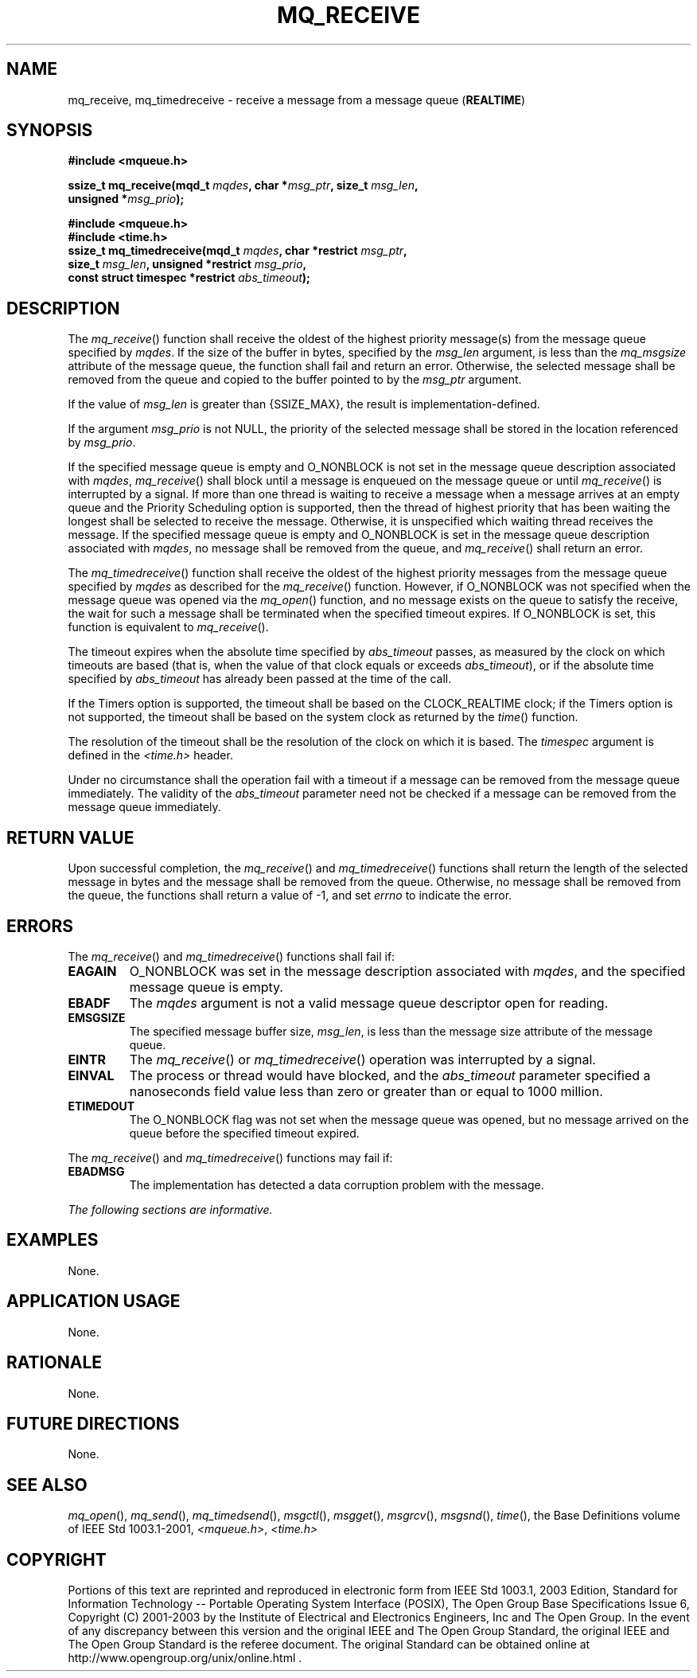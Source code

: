 .\" Copyright (c) 2001-2003 The Open Group, All Rights Reserved 
.TH "MQ_RECEIVE" 3 2003 "IEEE/The Open Group" "POSIX Programmer's Manual"
.\" mq_receive 
.SH NAME
mq_receive, mq_timedreceive \- receive a message from a message queue
(\fBREALTIME\fP)
.SH SYNOPSIS
.LP
\fB#include <mqueue.h>
.br
.sp
ssize_t mq_receive(mqd_t\fP \fImqdes\fP\fB, char *\fP\fImsg_ptr\fP\fB,
size_t\fP \fImsg_len\fP\fB,
.br
\ \ \ \ \ \  unsigned *\fP\fImsg_prio\fP\fB); \fP
\fB
.br
.sp
\fP 
.LP
\fB
.br
#include <mqueue.h>
.br
#include <time.h>
.br
ssize_t mq_timedreceive(mqd_t\fP \fImqdes\fP\fB, char *restrict\fP
\fImsg_ptr\fP\fB,
.br
\ \ \ \ \ \  size_t\fP \fImsg_len\fP\fB, unsigned *restrict\fP \fImsg_prio\fP\fB,
.br
\ \ \ \ \ \  const struct timespec *restrict\fP \fIabs_timeout\fP\fB);
\fP
\fB
.br
\fP
.SH DESCRIPTION
.LP
The \fImq_receive\fP() function shall receive the oldest of the highest
priority message(s) from the message queue specified by
\fImqdes\fP. If the size of the buffer in bytes, specified by the
\fImsg_len\fP argument, is less than the \fImq_msgsize\fP
attribute of the message queue, the function shall fail and return
an error. Otherwise, the selected message shall be removed from
the queue and copied to the buffer pointed to by the \fImsg_ptr\fP
argument.
.LP
If the value of \fImsg_len\fP is greater than {SSIZE_MAX}, the result
is implementation-defined.
.LP
If the argument \fImsg_prio\fP is not NULL, the priority of the selected
message shall be stored in the location referenced by
\fImsg_prio\fP.
.LP
If the specified message queue is empty and O_NONBLOCK is not set
in the message queue description associated with \fImqdes\fP,
\fImq_receive\fP() shall block until a message is enqueued on the
message queue or until \fImq_receive\fP() is interrupted by a
signal. If more than one thread is waiting to receive a message when
a message arrives at an empty queue and the Priority
Scheduling option is supported, then the thread of highest priority
that has been waiting the longest shall be selected to receive
the message. Otherwise, it is unspecified which waiting thread receives
the message. If the specified message queue is empty and
O_NONBLOCK is set in the message queue description associated with
\fImqdes\fP, no message shall be removed from the queue, and
\fImq_receive\fP() shall return an error.
.LP
The \fImq_timedreceive\fP() function shall receive the oldest of the
highest priority messages from the message queue specified by
\fImqdes\fP as described for the \fImq_receive\fP() function. However,
if O_NONBLOCK was not specified when the message queue was
opened via the \fImq_open\fP() function, and no message exists on
the queue to satisfy the
receive, the wait for such a message shall be terminated when the
specified timeout expires. If O_NONBLOCK is set, this function is
equivalent to \fImq_receive\fP().
.LP
The timeout expires when the absolute time specified by \fIabs_timeout\fP
passes, as measured by the clock on which timeouts
are based (that is, when the value of that clock equals or exceeds
\fIabs_timeout\fP), or if the absolute time specified by
\fIabs_timeout\fP has already been passed at the time of the call.
.LP
If the Timers option is supported, the timeout shall be based on the
CLOCK_REALTIME clock; if the Timers option is not
supported, the timeout shall be based on the system clock as returned
by the \fItime\fP()
function. 
.LP
The resolution of the timeout shall be the resolution of the clock
on which it is based. The \fItimespec\fP argument is defined in
the \fI<time.h>\fP header.
.LP
Under no circumstance shall the operation fail with a timeout if a
message can be removed from the message queue immediately.
The validity of the \fIabs_timeout\fP parameter need not be checked
if a message can be removed from the message queue
immediately. 
.SH RETURN VALUE
.LP
Upon successful completion, the \fImq_receive\fP()  and \fImq_timedreceive\fP()
functions shall return the length of the selected message in bytes
and the message shall be removed from
the queue. Otherwise, no message shall be removed from the queue,
the functions shall return a value of -1, and set \fIerrno\fP to
indicate the error.
.SH ERRORS
.LP
The \fImq_receive\fP()  and \fImq_timedreceive\fP() 
functions shall fail if:
.TP 7
.B EAGAIN
O_NONBLOCK was set in the message description associated with \fImqdes\fP,
and the specified message queue is empty.
.TP 7
.B EBADF
The \fImqdes\fP argument is not a valid message queue descriptor open
for reading.
.TP 7
.B EMSGSIZE
The specified message buffer size, \fImsg_len\fP, is less than the
message size attribute of the message queue.
.TP 7
.B EINTR
The \fImq_receive\fP()  or \fImq_timedreceive\fP() 
operation was interrupted by a signal.
.TP 7
.B EINVAL
The process or thread would have blocked, and the \fIabs_timeout\fP
parameter specified a nanoseconds field value less than zero
or greater than or equal to 1000 million. 
.TP 7
.B ETIMEDOUT
The O_NONBLOCK flag was not set when the message queue was opened,
but no message arrived on the queue before the specified timeout
expired. 
.sp
.LP
The \fImq_receive\fP()  and \fImq_timedreceive\fP() 
functions may fail if:
.TP 7
.B EBADMSG
The implementation has detected a data corruption problem with the
message.
.sp
.LP
\fIThe following sections are informative.\fP
.SH EXAMPLES
.LP
None.
.SH APPLICATION USAGE
.LP
None.
.SH RATIONALE
.LP
None.
.SH FUTURE DIRECTIONS
.LP
None.
.SH SEE ALSO
.LP
\fImq_open\fP(), \fImq_send\fP(), \fImq_timedsend\fP(), \fImsgctl\fP(),
\fImsgget\fP(), \fImsgrcv\fP(), \fImsgsnd\fP(), \fItime\fP(),
the Base Definitions volume of IEEE\ Std\ 1003.1-2001, \fI<mqueue.h>\fP,
\fI<time.h>\fP
.SH COPYRIGHT
Portions of this text are reprinted and reproduced in electronic form
from IEEE Std 1003.1, 2003 Edition, Standard for Information Technology
-- Portable Operating System Interface (POSIX), The Open Group Base
Specifications Issue 6, Copyright (C) 2001-2003 by the Institute of
Electrical and Electronics Engineers, Inc and The Open Group. In the
event of any discrepancy between this version and the original IEEE and
The Open Group Standard, the original IEEE and The Open Group Standard
is the referee document. The original Standard can be obtained online at
http://www.opengroup.org/unix/online.html .
